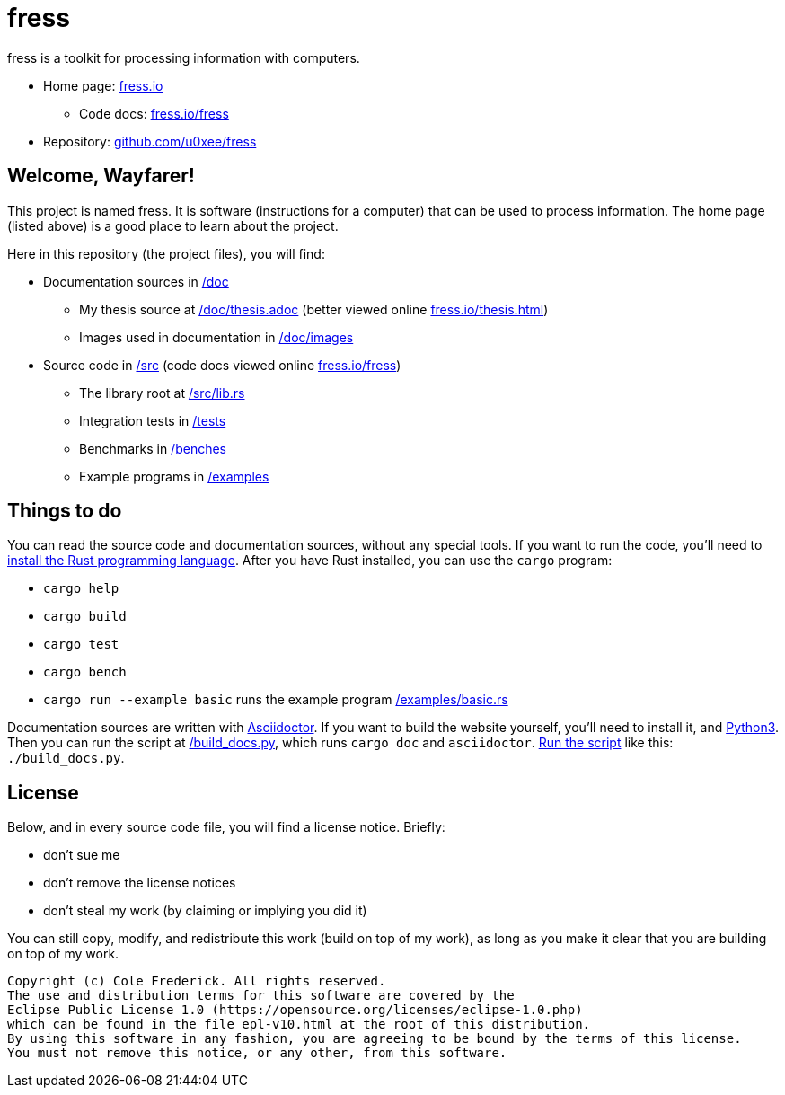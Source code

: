 = fress

fress is a toolkit for processing information with computers.

* Home page: https://www.fress.io[fress.io]
** Code docs: https://www.fress.io/fress[fress.io/fress]
* Repository: https://github.com/u0xee/fress[github.com/u0xee/fress]

== Welcome, Wayfarer!
This project is named fress. It is software (instructions for a computer) that
can be used to process information. The home page (listed above) is a good place
to learn about the project.

Here in this repository (the project files), you will find:

* Documentation sources in link:/doc[]
** My thesis source at link:/doc/thesis.adoc[] (better viewed online https://www.fress.io/thesis.html[fress.io/thesis.html])
** Images used in documentation in link:/doc/images[]
* Source code in link:/src[] (code docs viewed online https://www.fress.io/fress[fress.io/fress])
** The library root at link:/src/lib.rs[]
** Integration tests in link:/tests[]
** Benchmarks in link:/benches[]
** Example programs in link:/examples[]

== Things to do
You can read the source code and documentation sources, without any special tools.
If you want to run the code, you'll need to https://www.rust-lang.org/learn/get-started[install the Rust programming language].
After you have Rust installed, you can use the `cargo` program:

* `cargo help`
* `cargo build`
* `cargo test`
* `cargo bench`
* `cargo run --example basic` runs the example program link:/examples/basic.rs[]

Documentation sources are written with https://asciidoctor.org[Asciidoctor].
If you want to build the website yourself, you'll need to install it, and https://www.python.org[Python3].
Then you can run the script at link:/build_docs.py[], which runs `cargo doc` and `asciidoctor`.
http://linuxcommand.org/lc3_wss0010.php[Run the script] like this: `./build_docs.py`.

== License
Below, and in every source code file, you will find a license notice. Briefly:

* don't sue me
* don't remove the license notices
* don't steal my work (by claiming or implying you did it)

You can still copy, modify, and redistribute this work (build on top of my work),
as long as you make it clear that you are building on top of my work.

----
Copyright (c) Cole Frederick. All rights reserved.
The use and distribution terms for this software are covered by the
Eclipse Public License 1.0 (https://opensource.org/licenses/eclipse-1.0.php)
which can be found in the file epl-v10.html at the root of this distribution.
By using this software in any fashion, you are agreeing to be bound by the terms of this license.
You must not remove this notice, or any other, from this software.
----


